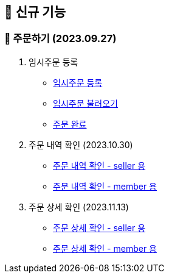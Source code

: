 
== 🍏 신규 기능

### 📗 주문하기 (2023.09.27)

1. 임시주문 등록
- link:#_임시_주문_등록_주문전_등록_필수[임시주문 등록]
- link:#_임시_주문_불러오기[임시주문 불러오기]
- link:#_주문_완료[주문 완료]

2. 주문 내역 확인 (2023.10.30)
- link:#_주문_내역_확인_seller[주문 내역 확인 - seller 용]
- link:#_주문_내역_확인_member[주문 내역 확인 - member 용]

3. 주문 상세 확인 (2023.11.13)
- link:#_주문_상세_확인_seller[주문 상세 확인 - seller 용]
- link:#_주문_상세_확인_member[주문 상세 확인 - member 용]